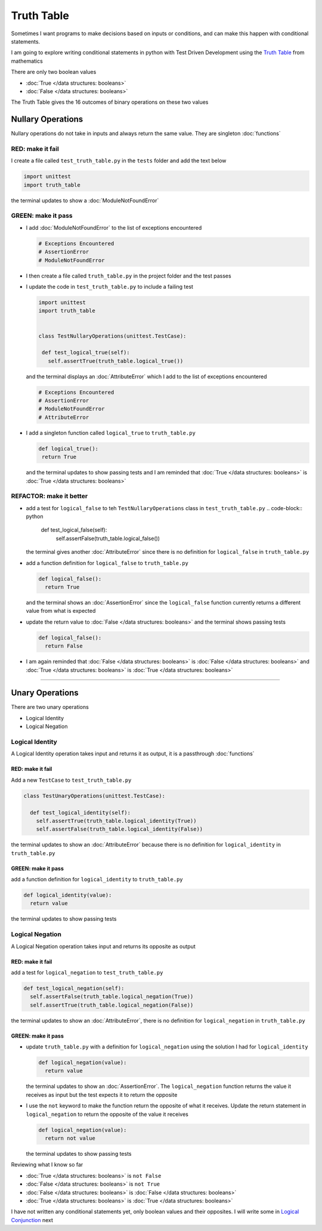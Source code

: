 Truth Table
===========

Sometimes I want programs to make decisions based on inputs or conditions, and can make this happen with conditional statements.

I am going to explore writing conditional statements in python with Test Driven Development using the `Truth Table <https://en.wikipedia.org/wiki/Truth_table>`_ from mathematics

There are only two boolean values

* :doc:`True </data structures: booleans>`
* :doc:`False </data structures: booleans>`

The Truth Table gives the 16 outcomes of binary operations on these two values



Nullary Operations
------------------

Nullary operations do not take in inputs and always return the same value. They are singleton :doc:`functions`

RED: make it fail
^^^^^^^^^^^^^^^^^

I create a file called ``test_truth_table.py`` in the ``tests`` folder and add the text below

.. code-block:: python

  import unittest
  import truth_table

the terminal updates to show a :doc:`ModuleNotFoundError`

GREEN: make it pass
^^^^^^^^^^^^^^^^^^^

* I add :doc:`ModuleNotFoundError` to the list of exceptions encountered

  .. code-block:: python

   # Exceptions Encountered
   # AssertionError
   # ModuleNotFoundError

* I then create a file called ``truth_table.py`` in the project folder and the test passes
* I update the code in ``test_truth_table.py`` to include a failing test

  .. code-block:: python

   import unittest
   import truth_table


   class TestNullaryOperations(unittest.TestCase):

    def test_logical_true(self):
      self.assertTrue(truth_table.logical_true())

  and the terminal displays an :doc:`AttributeError` which I add to the list of exceptions encountered

  .. code-block:: python

   # Exceptions Encountered
   # AssertionError
   # ModuleNotFoundError
   # AttributeError

* I add a singleton function called ``logical_true`` to ``truth_table.py``

  .. code-block:: python

   def logical_true():
    return True

  and the terminal updates to show passing tests and I am reminded that :doc:`True </data structures: booleans>` is :doc:`True </data structures: booleans>`

REFACTOR: make it better
^^^^^^^^^^^^^^^^^^^^^^^^


* add a test for ``logical_false`` to teh ``TestNullaryOperations`` class in ``test_truth_table.py``
  .. code-block:: python

    def test_logical_false(self):
      self.assertFalse(truth_table.logical_false())

  the terminal gives another :doc:`AttributeError` since there is no definition for ``logical_false`` in ``truth_table.py``
* add a function definition for ``logical_false`` to ``truth_table.py``

  .. code-block:: python

    def logical_false():
      return True

  and the terminal shows an :doc:`AssertionError` since the ``logical_false`` function currently returns a different value from what is expected
* update the return value to :doc:`False </data structures: booleans>` and the terminal shows passing tests

  .. code-block:: python

    def logical_false():
      return False

* I am again reminded that :doc:`False </data structures: booleans>` is :doc:`False </data structures: booleans>` and :doc:`True </data structures: booleans>` is :doc:`True </data structures: booleans>`

----

Unary Operations
----------------

There are two unary operations


* Logical Identity
* Logical Negation

Logical Identity
^^^^^^^^^^^^^^^^

A Logical Identity operation takes input and returns it as output, it is a passthrough :doc:`functions`

RED: make it fail
~~~~~~~~~~~~~~~~~

Add a new ``TestCase`` to ``test_truth_table.py``

.. code-block:: python



  class TestUnaryOperations(unittest.TestCase):

    def test_logical_identity(self):
      self.assertTrue(truth_table.logical_identity(True))
      self.assertFalse(truth_table.logical_identity(False))

the terminal updates to show an :doc:`AttributeError` because there is no definition for ``logical_identity`` in ``truth_table.py``

GREEN: make it pass
~~~~~~~~~~~~~~~~~~~

add a function definition for ``logical_identity`` to ``truth_table.py``

.. code-block:: python

  def logical_identity(value):
    return value

the terminal updates to show passing tests

Logical Negation
^^^^^^^^^^^^^^^^

A Logical Negation operation takes input and returns its opposite as output

RED: make it fail
~~~~~~~~~~~~~~~~~

add a test for ``logical_negation`` to ``test_truth_table.py``

.. code-block:: python

    def test_logical_negation(self):
      self.assertFalse(truth_table.logical_negation(True))
      self.assertTrue(truth_table.logical_negation(False))

the terminal updates to show an :doc:`AttributeError`\ , there is no definition for ``logical_negation`` in ``truth_table.py``

GREEN: make it pass
~~~~~~~~~~~~~~~~~~~


* update ``truth_table.py`` with a definition for ``logical_negation`` using the solution I had for ``logical_identity``

  .. code-block:: python

    def logical_negation(value):
      return value

  the terminal updates to show an :doc:`AssertionError`. The ``logical_negation`` function returns the value it receives as input but the test expects it to return the opposite
* I use the ``not`` keyword to make the function return the opposite of what it receives. Update the return statement in ``logical_negation`` to return the opposite of the value it receives

  .. code-block:: python

    def logical_negation(value):
      return not value

  the terminal updates to show passing tests

Reviewing what I know so far


* :doc:`True </data structures: booleans>` is ``not False``
* :doc:`False </data structures: booleans>` is ``not True``
* :doc:`False </data structures: booleans>` is :doc:`False </data structures: booleans>`
* :doc:`True </data structures: booleans>` is :doc:`True </data structures: booleans>`

I have not written any conditional statements yet, only boolean values and their opposites. I will write some in `Logical Conjunction <./TRUTH_TABLE_02_LOGICAL_CONJUNCTION.rst>`_ next
